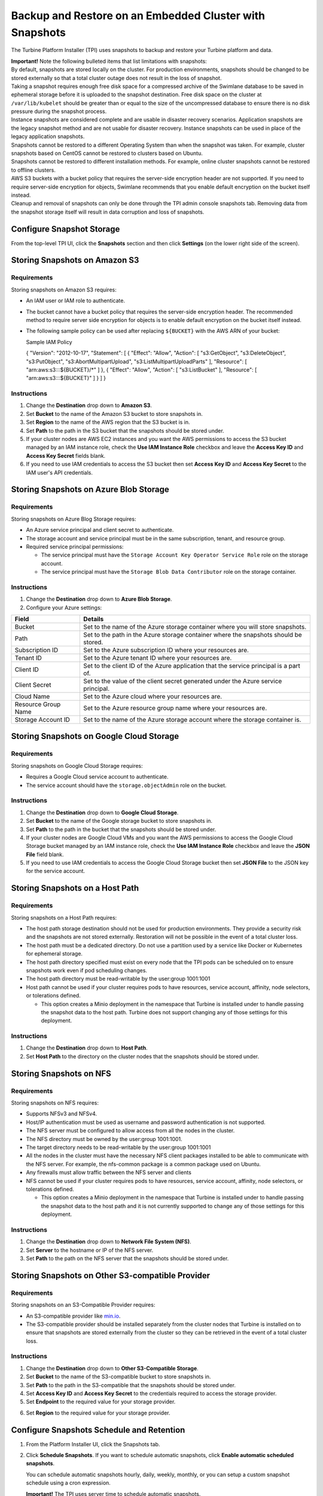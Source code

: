 Backup and Restore on an Embedded Cluster with Snapshots
========================================================

The Turbine Platform Installer (TPI) uses snapshots to backup and
restore your Turbine platform and data.

| **Important!** Note the following bulleted items that list limitations
  with snapshots:
| By default, snapshots are stored locally on the cluster. For
  production environments, snapshots should be changed to be stored
  externally so that a total cluster outage does not result in the loss
  of snapshot.
| Taking a snapshot requires enough free disk space for a compressed
  archive of the Swimlane database to be saved in ephemeral storage
  before it is uploaded to the snapshot destination. Free disk space on
  the cluster at ``/var/lib/kubelet`` should be greater than or equal to
  the size of the uncompressed database to ensure there is no disk
  pressure during the snapshot process.
| Instance snapshots are considered complete and are usable in disaster
  recovery scenarios. Application snapshots are the legacy snapshot
  method and are not usable for disaster recovery. Instance snapshots
  can be used in place of the legacy application snapshots.
| Snapshots cannot be restored to a different Operating System than when
  the snapshot was taken. For example, cluster snapshots based on CentOS
  cannot be restored to clusters based on Ubuntu.
| Snapshots cannot be restored to different installation methods. For
  example, online cluster snapshots cannot be restored to offline
  clusters.
| AWS S3 buckets with a bucket policy that requires the server-side
  encryption header are not supported. If you need to require
  server-side encryption for objects, Swimlane recommends that you
  enable default encryption on the bucket itself instead.
| Cleanup and removal of snapshots can only be done through the TPI
  admin console snapshots tab. Removing data from the snapshot storage
  itself will result in data corruption and loss of snapshots.

Configure Snapshot Storage
--------------------------

From the top-level TPI UI, click the **Snapshots** section and then
click **Settings** (on the lower right side of the screen).

|image1|

Storing Snapshots on Amazon S3
------------------------------

|image2|

Requirements
~~~~~~~~~~~~

Storing snapshots on Amazon S3 requires:

-  An IAM user or IAM role to authenticate.

-  The bucket cannot have a bucket policy that requires the server-side
   encryption header. The recommended method to require server side
   encryption for objects is to enable default encryption on the bucket
   itself instead.

-  The following sample policy can be used after replacing ``${BUCKET}``
   with the AWS ARN of your bucket:

   Sample IAM Policy

   { "Version": "2012-10-17", "Statement": [ { "Effect": "Allow",
   "Action": [ "s3:GetObject", "s3:DeleteObject", "s3:PutObject",
   "s3:AbortMultipartUpload", "s3:ListMultipartUploadParts" ],
   "Resource": [ "arn:aws:s3:::${BUCKET}/\*" ] }, { "Effect": "Allow",
   "Action": [ "s3:ListBucket" ], "Resource": [ "arn:aws:s3:::${BUCKET}"
   ] } ] }

Instructions
~~~~~~~~~~~~

#. Change the **Destination** drop down to **Amazon S3**.

#. Set **Bucket** to the name of the Amazon S3 bucket to store snapshots
   in.

#. Set **Region** to the name of the AWS region that the S3 bucket is
   in.

#. Set **Path** to the path in the S3 bucket that the snapshots should
   be stored under.

#. If your cluster nodes are AWS EC2 instances and you want the AWS
   permissions to access the S3 bucket managed by an IAM instance role,
   check the **Use IAM Instance Role** checkbox and leave the **Access
   Key ID** and **Access Key Secret** fields blank.

#. If you need to use IAM credentials to access the S3 bucket then set
   **Access Key ID** and **Access Key Secret** to the IAM user's API
   credentials.

Storing Snapshots on Azure Blob Storage
---------------------------------------

|image3|

.. _requirements-1:

Requirements
~~~~~~~~~~~~

Storing snapshots on Azure Blog Storage requires:

-  An Azure service principal and client secret to authenticate.
-  The storage account and service principal must be in the same
   subscription, tenant, and resource group.
-  Required service principal permissions:

   -  The service principal must have the
      ``Storage Account Key Operator Service Role`` role on the storage
      account.
   -  The service principal must have the
      ``Storage Blob Data Contributor`` role on the storage container.

.. _instructions-1:

Instructions
~~~~~~~~~~~~

#. Change the **Destination** drop down to **Azure Blob Storage**.

#. Configure your Azure settings:

+---------------------+-----------------------------------------------+
| Field               | Details                                       |
+=====================+===============================================+
| Bucket              | Set to the name of the Azure storage          |
|                     | container where you will store snapshots.     |
+---------------------+-----------------------------------------------+
| Path                | Set to the path in the Azure storage          |
|                     | container where the snapshots should be       |
|                     | stored.                                       |
+---------------------+-----------------------------------------------+
| Subscription ID     | Set to the Azure subscription ID where your   |
|                     | resources are.                                |
+---------------------+-----------------------------------------------+
| Tenant ID           | Set to the Azure tenant ID where your         |
|                     | resources are.                                |
+---------------------+-----------------------------------------------+
| Client ID           | Set to the client ID of the Azure application |
|                     | that the service principal is a part of.      |
+---------------------+-----------------------------------------------+
| Client Secret       | Set to the value of the client secret         |
|                     | generated under the Azure service principal.  |
+---------------------+-----------------------------------------------+
| Cloud Name          | Set to the Azure cloud where your resources   |
|                     | are.                                          |
+---------------------+-----------------------------------------------+
| Resource Group Name | Set to the Azure resource group name where    |
|                     | your resources are.                           |
+---------------------+-----------------------------------------------+
| Storage Account ID  | Set to the name of the Azure storage account  |
|                     | where the storage container is.               |
+---------------------+-----------------------------------------------+

Storing Snapshots on Google Cloud Storage
-----------------------------------------

|image4|

.. _requirements-2:

Requirements
~~~~~~~~~~~~

Storing snapshots on Google Cloud Storage requires:

-  Requires a Google Cloud service account to authenticate.
-  The service account should have the ``storage.objectAdmin`` role on
   the bucket.

.. _instructions-2:

Instructions
~~~~~~~~~~~~

#. Change the **Destination** drop down to **Google Cloud Storage**.

#. Set **Bucket** to the name of the Google storage bucket to store
   snapshots in.

#. Set **Path** to the path in the bucket that the snapshots should be
   stored under.

#. If your cluster nodes are Google Cloud VMs and you want the AWS
   permissions to access the Google Cloud Storage bucket managed by an
   IAM instance role, check the **Use IAM Instance Role** checkbox and
   leave the **JSON File** field blank.

#. If you need to use IAM credentials to access the Google Cloud Storage
   bucket then set **JSON File** to the JSON key for the service
   account.

Storing Snapshots on a Host Path
--------------------------------

|image5|

.. _requirements-3:

Requirements
~~~~~~~~~~~~

Storing snapshots on a Host Path requires:

-  The host path storage destination should not be used for production
   environments. They provide a security risk and the snapshots are not
   stored externally. Restoration will not be possible in the event of a
   total cluster loss.
-  The host path must be a dedicated directory. Do not use a partition
   used by a service like Docker or Kubernetes for ephemeral storage.
-  The host path directory specified must exist on every node that the
   TPI pods can be scheduled on to ensure snapshots work even if pod
   scheduling changes.
-  The host path directory must be read-writable by the user:group
   1001:1001
-  Host path cannot be used if your cluster requires pods to have
   resources, service account, affinity, node selectors, or tolerations
   defined.

   -  This option creates a Minio deployment in the namespace that
      Turbine is installed under to handle passing the snapshot data to
      the host path. Turbine does not support changing any of those
      settings for this deployment.

.. _instructions-3:

Instructions
~~~~~~~~~~~~

#. Change the **Destination** drop down to **Host Path**.
#. Set **Host Path** to the directory on the cluster nodes that the
   snapshots should be stored under.

Storing Snapshots on NFS
------------------------

|image6|

.. _requirements-4:

Requirements
~~~~~~~~~~~~

Storing snapshots on NFS requires:

-  Supports NFSv3 and NFSv4.
-  Host/IP authentication must be used as username and password
   authentication is not supported.
-  The NFS server must be configured to allow access from all the nodes
   in the cluster.
-  The NFS directory must be owned by the user:group 1001:1001.
-  The target directory needs to be read-writable by the user:group
   1001:1001
-  All the nodes in the cluster must have the necessary NFS client
   packages installed to be able to communicate with the NFS server. For
   example, the nfs-common package is a common package used on Ubuntu.
-  Any firewalls must allow traffic between the NFS server and clients
-  NFS cannot be used if your cluster requires pods to have resources,
   service account, affinity, node selectors, or tolerations defined.

   -  This option creates a Minio deployment in the namespace that
      Turbine is installed under to handle passing the snapshot data to
      the host path and it is not currently supported to change any of
      those settings for this deployment.

.. _instructions-4:

Instructions
~~~~~~~~~~~~

#. Change the **Destination** drop down to **Network File System
   (NFS)**.
#. Set **Server** to the hostname or IP of the NFS server.
#. Set **Path** to the path on the NFS server that the snapshots should
   be stored under.

Storing Snapshots on Other S3-compatible Provider
-------------------------------------------------

|image7|

.. _requirements-5:

Requirements
~~~~~~~~~~~~

Storing snapshots on an S3-Compatible Provider requires:

-  An S3-compatible provider like `min.io <https://min.io/>`__.
-  The S3-compatible provider should be installed separately from the
   cluster nodes that Turbine is installed on to ensure that snapshots
   are stored externally from the cluster so they can be retrieved in
   the event of a total cluster loss.

.. _instructions-5:

Instructions
~~~~~~~~~~~~

#. Change the **Destination** drop down to **Other S3-Compatible
   Storage**.

#. Set **Bucket** to the name of the S3-compatible bucket to store
   snapshots in.

#. Set **Path** to the path in the S3-compatible that the snapshots
   should be stored under.

#. Set **Access Key ID** and **Access Key Secret** to the credentials
   required to access the storage provider.

#. Set **Endpoint** to the required value for your storage provider.

6. Set **Region** to the required value for your storage provider.

Configure Snapshots Schedule and Retention
------------------------------------------

#. From the Platform Installer UI, click the Snapshots tab.

2. Click **Schedule Snapshots**. If you want to schedule automatic
   snapshots, click **Enable automatic scheduled snapshots**.

   |image8|

   You can schedule automatic snapshots hourly, daily, weekly, monthly,
   or you can setup a custom snapshot schedule using a cron expression.

   **Important!** The TPI uses server time to schedule automatic
   snapshots.

3. Under **Retention policy** you can specify to have the TPI to
   automatically delete older snapshots. Specify by a number of days,
   weeks, months, or years, and then click **Update schedule**.

   |image9|

Restore from a Partial (Application) Snapshot
---------------------------------------------

#. On the Snapshots page, you can review a list of all of your
   Application Snapshots under the "Partial Snapshots (Application)"
   menu. Click the circular icon to restore a certain snapshot to your
   Turbine instance.

#. If you want to restore to the version of the Snapshot, click
   **Restore from snapshot**. You are then prompted to enter the slug of
   the snapshot (confirming the slug name). Enter ``turbine``.

   **Important!** Restoring to the version you've selected will remove
   any data since the snapshot was made. In addition, during
   restoration, your Turbine instance will not be available and you will
   not be able to use the Turbine Installer UI until the restore
   completes.

#. Return to the main UI. Once your Application Status displays *Ready*,
   then you know that both the UI and your Turbine instance are back up
   and available again.

   |image10|

Restore from a Full (Instance) Snapshot in a non-DR scenario
------------------------------------------------------------

Instance snapshots can act as both instance-level snapshots and as
application-level snapshots. This section covers restoring the Turbine
application with an instance snapshot.

#. On the Snapshots page, you can review a list of all of your instance
   snapshots under the "Full Snapshots (Instance)" menu. Click the
   circular icon and select "Partial Restore" to restore a certain
   snapshot to your Turbine instance.

   |image11|

#. You are then prompted to enter the slug of the snapshot (confirming
   the slug name). Enter ``turbine``. 

   | **Important!** Restoring to the version you've selected removes any
     data since the snapshot was made. In addition, during restoration,
     your Turbine instance is not available and you will not be able to
     use the TPI until the restore completes.

#. Return to the main UI. Once your Application Status displays *Ready*,
   then you know that both the TPI UI and your Turbine instance are back
   up and available again.

   |image12|

Restore from a Full (Instance) Snapshot in a DR scenario
--------------------------------------------------------

#. After your new destination cluster nodes are installed, run the
   following command to configure your storage location:

2. A process takes place after configuring the snapshot storage location
   that discovers which snapshots are available for restore. After a few
   minutes, you can run the following to show the backups that are
   available:

3. Select the backup you want to restore from the list and restore it
   via this command:

Configuring Namespace Access and Memory Limit
---------------------------------------------

 

Please refer to the `Replicated
Docs <https://docs.replicated.com/enterprise/snapshots-velero-installing-config#increase-the-memory-limit>`__
for detailed instructions on how to configure namespace access and the
memory limit for Velero

.. |image1| image:: ../Resources/Images/snapshot_settings_default.png
.. |image2| image:: ../Resources/Images/snapshot_settings_s3.png
   :width: 50.0%
.. |image3| image:: ../Resources/Images/snapshot_settings_azure.png
   :width: 50.0%
.. |image4| image:: ../Resources/Images/snapshot_settings_google.png
   :width: 50.0%
.. |image5| image:: ../Resources/Images/snapshot_settings_hostpath.png
   :width: 50.0%
.. |image6| image:: ../Resources/Images/snapshot_settings_nfs.png
   :width: 50.0%
.. |image7| image:: ../Resources/Images/snapshot_settings_s3-compatible.png
   :width: 50.0%
.. |image8| image:: ../Resources/Images/enable_automatic_snapshots.png
.. |image9| image:: ../Resources/Images/schedule_snapshots.png
.. |image10| image:: ../Resources/Images/swimlane_ready.png
.. |image11| image:: ../Resources/Images/restore_from_instance_snapshot.png
.. |image12| image:: ../Resources/Images/swimlane_ready.png
